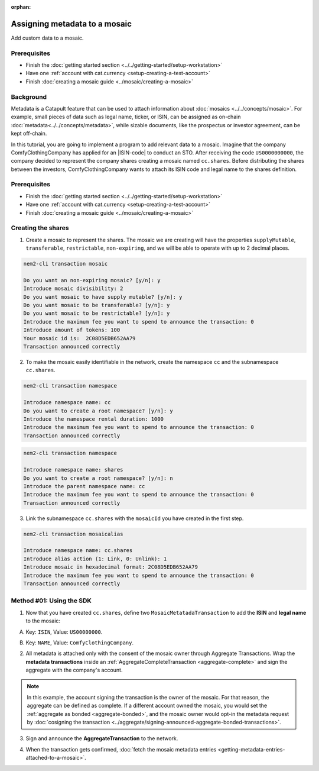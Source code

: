 :orphan:

.. post:: 01 Oct, 2019
    :category: Metadata
    :excerpt: 1
    :nocomments:

##############################
Assigning metadata to a mosaic
##############################

Add custom data to a mosaic.

*************
Prerequisites
*************

- Finish the :doc:`getting started section <../../getting-started/setup-workstation>`
- Have one :ref:`account with cat.currency <setup-creating-a-test-account>`
- Finish :doc:`creating a mosaic guide <../mosaic/creating-a-mosaic>`

**********
Background
**********

Metadata is a Catapult feature that can be used to attach information about :doc:`mosaics <../../concepts/mosaic>`. For example, small pieces of data such as legal name, ticker, or ISIN, can be assigned as on-chain :doc:`metadata<../../concepts/metadata>`, while sizable documents, like the prospectus or investor agreement, can be kept off-chain.

In this tutorial, you are going to implement a program to add relevant data to a mosaic. Imagine that the company ComfyClothingCompany has applied for an |ISIN-code| to conduct an STO. After receiving the code ``US0000000000``, the company decided to represent the company shares creating a mosaic named ``cc.shares``. Before distributing the shares between the investors, ComfyClothingCompany wants to attach its ISIN code and legal name to the shares definition.

.. figure:: ../../resources/images/examples/metadata-mosaic.png
    :align: center
    :width: 400px

*************
Prerequisites
*************

- Finish the :doc:`getting started section <../../getting-started/setup-workstation>`
- Have one :ref:`account with cat.currency <setup-creating-a-test-account>`
- Finish :doc:`creating a mosaic guide <../mosaic/creating-a-mosaic>`


*******************
Creating the shares
*******************

1. Create a mosaic to represent the shares. The mosaic we are creating will have the properties ``supplyMutable``, ``transferable``, ``restrictable``, ``non-expiring``, and we will be able to operate with up to 2 decimal places.

.. code-block:: bash

    nem2-cli transaction mosaic

    Do you want an non-expiring mosaic? [y/n]: y
    Introduce mosaic divisibility: 2
    Do you want mosaic to have supply mutable? [y/n]: y
    Do you want mosaic to be transferable? [y/n]: y
    Do you want mosaic to be restrictable? [y/n]: y
    Introduce the maximum fee you want to spend to announce the transaction: 0
    Introduce amount of tokens: 100
    Your mosaic id is:  2C08D5EDB652AA79
    Transaction announced correctly

2. To make the mosaic easily identifiable in the network, create the namespace ``cc`` and the subnamespace ``cc.shares``.

.. code-block:: bash

    nem2-cli transaction namespace

    Introduce namespace name: cc
    Do you want to create a root namespace? [y/n]: y
    Introduce the namespace rental duration: 1000
    Introduce the maximum fee you want to spend to announce the transaction: 0
    Transaction announced correctly

.. code-block:: bash

    nem2-cli transaction namespace

    Introduce namespace name: shares
    Do you want to create a root namespace? [y/n]: n
    Introduce the parent namespace name: cc
    Introduce the maximum fee you want to spend to announce the transaction: 0
    Transaction announced correctly

3. Link the subnamespace ``cc.shares`` with the ``mosaicId`` you have created in the first step.

.. code-block:: bash

    nem2-cli transaction mosaicalias

    Introduce namespace name: cc.shares
    Introduce alias action (1: Link, 0: Unlink): 1
    Introduce mosaic in hexadecimal format: 2C08D5EDB652AA79
    Introduce the maximum fee you want to spend to announce the transaction: 0
    Transaction announced correctly

*************************
Method #01: Using the SDK
*************************

1. Now that you have created ``cc.shares``, define two ``MosaicMetatadaTransaction`` to add the **ISIN** and **legal name** to the mosaic:

A) Key: ``ISIN``, Value: ``US00000000``.

.. example-code::

    .. viewsource:: ../../resources/examples/typescript/metadata/AssigningMetadataToAMosaic.ts
        :language: typescript
        :start-after:  /* start block 01 */
        :end-before: /* end block 01 */

B) Key: ``NAME``, Value: ``ComfyClothingCompany``.

.. example-code::

    .. viewsource:: ../../resources/examples/typescript/metadata/AssigningMetadataToAMosaic.ts
        :language: typescript
        :start-after:  /* start block 02 */
        :end-before: /* end block 02 */

2. All metadata is attached only with the consent of the mosaic owner through Aggregate Transactions. Wrap the **metadata transactions** inside an :ref:`AggregateCompleteTransaction <aggregate-complete>` and sign the aggregate with the company's account.

.. example-code::

    .. viewsource:: ../../resources/examples/typescript/metadata/AssigningMetadataToAMosaic.ts
        :language: typescript
        :start-after:  /* start block 03 */
        :end-before: /* end block 03 */

.. note:: In this example, the account signing the transaction is the owner of the mosaic. For that reason, the aggregate can be defined as complete. If a different account owned the mosaic, you would set the :ref:`aggregate as bonded <aggregate-bonded>`, and the mosaic owner would opt-in the metadata request by :doc:`cosigning the transaction <../aggregate/signing-announced-aggregate-bonded-transactions>`.

3. Sign and announce the **AggregateTransaction** to the network.

.. example-code::

    .. viewsource:: ../../resources/examples/typescript/metadata/AssigningMetadataToAMosaic.ts
        :language: typescript
        :start-after:  /* start block 04 */
        :end-before: /* end block 04 */

4. When the transaction gets confirmed, :doc:`fetch the mosaic metadata entries <getting-metadata-entries-attached-to-a-mosaic>`.

.. |ISIN-code| raw:: html

   <a href="https://en.wikipedia.org/wiki/International_Securities_Identification_Number" target="_blank">ISIN code</a>

.. |STO| raw:: html

   <a href="https://en.wikipedia.org/wiki/STO" target="_blank">STO</a>


